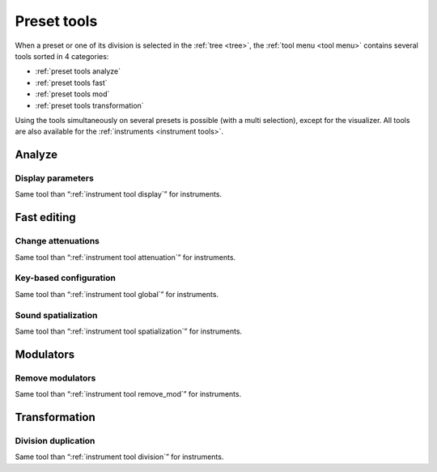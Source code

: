 .. _preset tools:

Preset tools
============

When a preset or one of its division is selected in the :ref:`tree <tree>`, the :ref:`tool menu <tool menu>` contains several tools sorted in 4 categories:

* :ref:`preset tools analyze`
* :ref:`preset tools fast`
* :ref:`preset tools mod`
* :ref:`preset tools transformation`

Using the tools simultaneously on several presets is possible (with a multi selection), except for the visualizer.
All tools are also available for the :ref:`instruments <instrument tools>`.


.. _preset tools analyze:

Analyze
-------


.. _preset tool display:

Display parameters
^^^^^^^^^^^^^^^^^^

Same tool than “:ref:`instrument tool display`” for instruments.


.. _preset tools fast:

Fast editing
------------


.. _preset tool attenuation:

Change attenuations
^^^^^^^^^^^^^^^^^^^

Same tool than “:ref:`instrument tool attenuation`” for instruments.


.. _preset tool global:

Key-based configuration
^^^^^^^^^^^^^^^^^^^^^^^

Same tool than “:ref:`instrument tool global`” for instruments.


.. _preset tool spatialization:

Sound spatialization
^^^^^^^^^^^^^^^^^^^^

Same tool than “:ref:`instrument tool spatialization`” for instruments.


.. _preset tools mod:

Modulators
----------


.. _preset tool remove_mod:

Remove modulators
^^^^^^^^^^^^^^^^^

Same tool than “:ref:`instrument tool remove_mod`” for instruments.


.. _preset tools transformation:

Transformation
--------------


.. _preset tool division:

Division duplication
^^^^^^^^^^^^^^^^^^^^

Same tool than “:ref:`instrument tool division`” for instruments.
